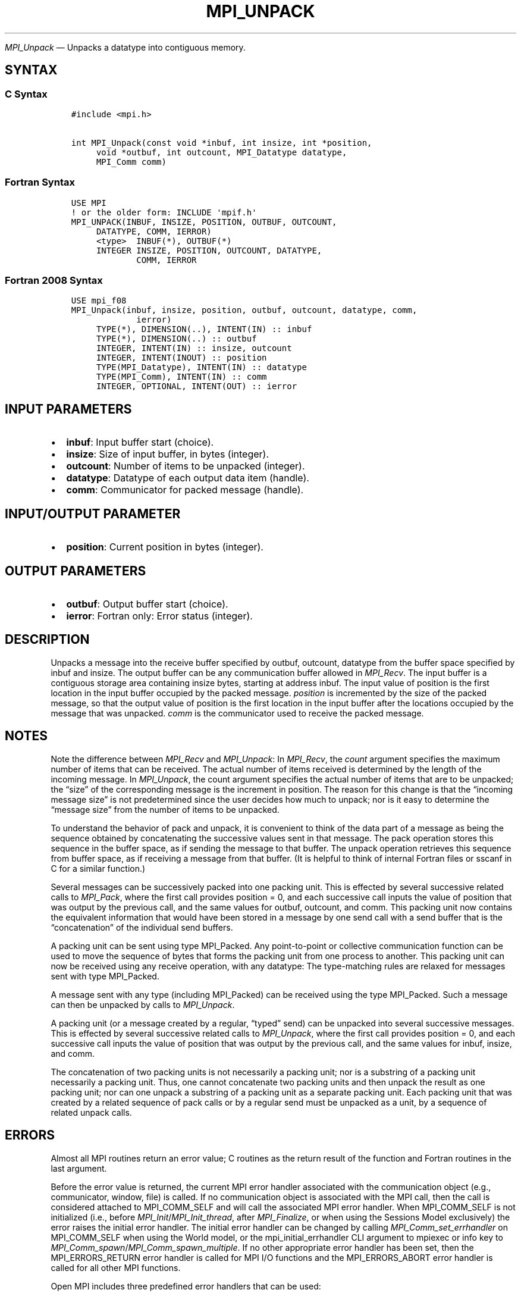 .\" Man page generated from reStructuredText.
.
.TH "MPI_UNPACK" "3" "Jul 18, 2024" "" "Open MPI"
.
.nr rst2man-indent-level 0
.
.de1 rstReportMargin
\\$1 \\n[an-margin]
level \\n[rst2man-indent-level]
level margin: \\n[rst2man-indent\\n[rst2man-indent-level]]
-
\\n[rst2man-indent0]
\\n[rst2man-indent1]
\\n[rst2man-indent2]
..
.de1 INDENT
.\" .rstReportMargin pre:
. RS \\$1
. nr rst2man-indent\\n[rst2man-indent-level] \\n[an-margin]
. nr rst2man-indent-level +1
.\" .rstReportMargin post:
..
.de UNINDENT
. RE
.\" indent \\n[an-margin]
.\" old: \\n[rst2man-indent\\n[rst2man-indent-level]]
.nr rst2man-indent-level -1
.\" new: \\n[rst2man-indent\\n[rst2man-indent-level]]
.in \\n[rst2man-indent\\n[rst2man-indent-level]]u
..
.sp
\fI\%MPI_Unpack\fP — Unpacks a datatype into contiguous memory.
.SH SYNTAX
.SS C Syntax
.INDENT 0.0
.INDENT 3.5
.sp
.nf
.ft C
#include <mpi.h>

int MPI_Unpack(const void *inbuf, int insize, int *position,
     void *outbuf, int outcount, MPI_Datatype datatype,
     MPI_Comm comm)
.ft P
.fi
.UNINDENT
.UNINDENT
.SS Fortran Syntax
.INDENT 0.0
.INDENT 3.5
.sp
.nf
.ft C
USE MPI
! or the older form: INCLUDE \(aqmpif.h\(aq
MPI_UNPACK(INBUF, INSIZE, POSITION, OUTBUF, OUTCOUNT,
     DATATYPE, COMM, IERROR)
     <type>  INBUF(*), OUTBUF(*)
     INTEGER INSIZE, POSITION, OUTCOUNT, DATATYPE,
             COMM, IERROR
.ft P
.fi
.UNINDENT
.UNINDENT
.SS Fortran 2008 Syntax
.INDENT 0.0
.INDENT 3.5
.sp
.nf
.ft C
USE mpi_f08
MPI_Unpack(inbuf, insize, position, outbuf, outcount, datatype, comm,
             ierror)
     TYPE(*), DIMENSION(..), INTENT(IN) :: inbuf
     TYPE(*), DIMENSION(..) :: outbuf
     INTEGER, INTENT(IN) :: insize, outcount
     INTEGER, INTENT(INOUT) :: position
     TYPE(MPI_Datatype), INTENT(IN) :: datatype
     TYPE(MPI_Comm), INTENT(IN) :: comm
     INTEGER, OPTIONAL, INTENT(OUT) :: ierror
.ft P
.fi
.UNINDENT
.UNINDENT
.SH INPUT PARAMETERS
.INDENT 0.0
.IP \(bu 2
\fBinbuf\fP: Input buffer start (choice).
.IP \(bu 2
\fBinsize\fP: Size of input buffer, in bytes (integer).
.IP \(bu 2
\fBoutcount\fP: Number of items to be unpacked (integer).
.IP \(bu 2
\fBdatatype\fP: Datatype of each output data item (handle).
.IP \(bu 2
\fBcomm\fP: Communicator for packed message (handle).
.UNINDENT
.SH INPUT/OUTPUT PARAMETER
.INDENT 0.0
.IP \(bu 2
\fBposition\fP: Current position in bytes (integer).
.UNINDENT
.SH OUTPUT PARAMETERS
.INDENT 0.0
.IP \(bu 2
\fBoutbuf\fP: Output buffer start (choice).
.IP \(bu 2
\fBierror\fP: Fortran only: Error status (integer).
.UNINDENT
.SH DESCRIPTION
.sp
Unpacks a message into the receive buffer specified by outbuf, outcount,
datatype from the buffer space specified by inbuf and insize. The output
buffer can be any communication buffer allowed in \fI\%MPI_Recv\fP\&. The input
buffer is a contiguous storage area containing insize bytes, starting at
address inbuf. The input value of position is the first location in the
input buffer occupied by the packed message. \fIposition\fP is incremented
by the size of the packed message, so that the output value of position
is the first location in the input buffer after the locations occupied
by the message that was unpacked. \fIcomm\fP is the communicator used to
receive the packed message.
.SH NOTES
.sp
Note the difference between \fI\%MPI_Recv\fP and \fI\%MPI_Unpack\fP: In \fI\%MPI_Recv\fP, the
\fIcount\fP argument specifies the maximum number of items that can be
received. The actual number of items received is determined by the
length of the incoming message. In \fI\%MPI_Unpack\fP, the count argument
specifies the actual number of items that are to be unpacked; the “size”
of the corresponding message is the increment in position. The reason
for this change is that the “incoming message size” is not predetermined
since the user decides how much to unpack; nor is it easy to determine
the “message size” from the number of items to be unpacked.
.sp
To understand the behavior of pack and unpack, it is convenient to think
of the data part of a message as being the sequence obtained by
concatenating the successive values sent in that message. The pack
operation stores this sequence in the buffer space, as if sending the
message to that buffer. The unpack operation retrieves this sequence
from buffer space, as if receiving a message from that buffer. (It is
helpful to think of internal Fortran files or sscanf in C for a similar
function.)
.sp
Several messages can be successively packed into one packing unit. This
is effected by several successive related calls to \fI\%MPI_Pack\fP, where the
first call provides position = 0, and each successive call inputs the
value of position that was output by the previous call, and the same
values for outbuf, outcount, and comm. This packing unit now contains
the equivalent information that would have been stored in a message by
one send call with a send buffer that is the “concatenation” of the
individual send buffers.
.sp
A packing unit can be sent using type MPI_Packed. Any point\-to\-point or
collective communication function can be used to move the sequence of
bytes that forms the packing unit from one process to another. This
packing unit can now be received using any receive operation, with any
datatype: The type\-matching rules are relaxed for messages sent with
type MPI_Packed.
.sp
A message sent with any type (including MPI_Packed) can be received
using the type MPI_Packed. Such a message can then be unpacked by calls
to \fI\%MPI_Unpack\fP\&.
.sp
A packing unit (or a message created by a regular, “typed” send) can be
unpacked into several successive messages. This is effected by several
successive related calls to \fI\%MPI_Unpack\fP, where the first call provides
position = 0, and each successive call inputs the value of position that
was output by the previous call, and the same values for inbuf, insize,
and comm.
.sp
The concatenation of two packing units is not necessarily a packing
unit; nor is a substring of a packing unit necessarily a packing unit.
Thus, one cannot concatenate two packing units and then unpack the
result as one packing unit; nor can one unpack a substring of a packing
unit as a separate packing unit. Each packing unit that was created by a
related sequence of pack calls or by a regular send must be unpacked as
a unit, by a sequence of related unpack calls.
.SH ERRORS
.sp
Almost all MPI routines return an error value; C routines as the return result
of the function and Fortran routines in the last argument.
.sp
Before the error value is returned, the current MPI error handler associated
with the communication object (e.g., communicator, window, file) is called.
If no communication object is associated with the MPI call, then the call is
considered attached to MPI_COMM_SELF and will call the associated MPI error
handler. When MPI_COMM_SELF is not initialized (i.e., before
\fI\%MPI_Init\fP/\fI\%MPI_Init_thread\fP, after \fI\%MPI_Finalize\fP, or when using the Sessions
Model exclusively) the error raises the initial error handler. The initial
error handler can be changed by calling \fI\%MPI_Comm_set_errhandler\fP on
MPI_COMM_SELF when using the World model, or the mpi_initial_errhandler CLI
argument to mpiexec or info key to \fI\%MPI_Comm_spawn\fP/\fI\%MPI_Comm_spawn_multiple\fP\&.
If no other appropriate error handler has been set, then the MPI_ERRORS_RETURN
error handler is called for MPI I/O functions and the MPI_ERRORS_ABORT error
handler is called for all other MPI functions.
.sp
Open MPI includes three predefined error handlers that can be used:
.INDENT 0.0
.IP \(bu 2
\fBMPI_ERRORS_ARE_FATAL\fP
Causes the program to abort all connected MPI processes.
.IP \(bu 2
\fBMPI_ERRORS_ABORT\fP
An error handler that can be invoked on a communicator,
window, file, or session. When called on a communicator, it
acts as if \fI\%MPI_Abort\fP was called on that communicator. If
called on a window or file, acts as if \fI\%MPI_Abort\fP was called
on a communicator containing the group of processes in the
corresponding window or file. If called on a session,
aborts only the local process.
.IP \(bu 2
\fBMPI_ERRORS_RETURN\fP
Returns an error code to the application.
.UNINDENT
.sp
MPI applications can also implement their own error handlers by calling:
.INDENT 0.0
.IP \(bu 2
\fI\%MPI_Comm_create_errhandler\fP then \fI\%MPI_Comm_set_errhandler\fP
.IP \(bu 2
\fI\%MPI_File_create_errhandler\fP then \fI\%MPI_File_set_errhandler\fP
.IP \(bu 2
\fI\%MPI_Session_create_errhandler\fP then \fI\%MPI_Session_set_errhandler\fP or at \fI\%MPI_Session_init\fP
.IP \(bu 2
\fI\%MPI_Win_create_errhandler\fP then \fI\%MPI_Win_set_errhandler\fP
.UNINDENT
.sp
Note that MPI does not guarantee that an MPI program can continue past
an error.
.sp
See the \fI\%MPI man page\fP for a full list of \fI\%MPI error codes\fP\&.
.sp
See the Error Handling section of the MPI\-3.1 standard for
more information.
.sp
\fBSEE ALSO:\fP
.INDENT 0.0
.INDENT 3.5
.INDENT 0.0
.IP \(bu 2
\fI\%MPI_Pack\fP
.IP \(bu 2
\fI\%MPI_Pack_size\fP
.UNINDENT
.UNINDENT
.UNINDENT
.SH COPYRIGHT
2003-2024, The Open MPI Community
.\" Generated by docutils manpage writer.
.
